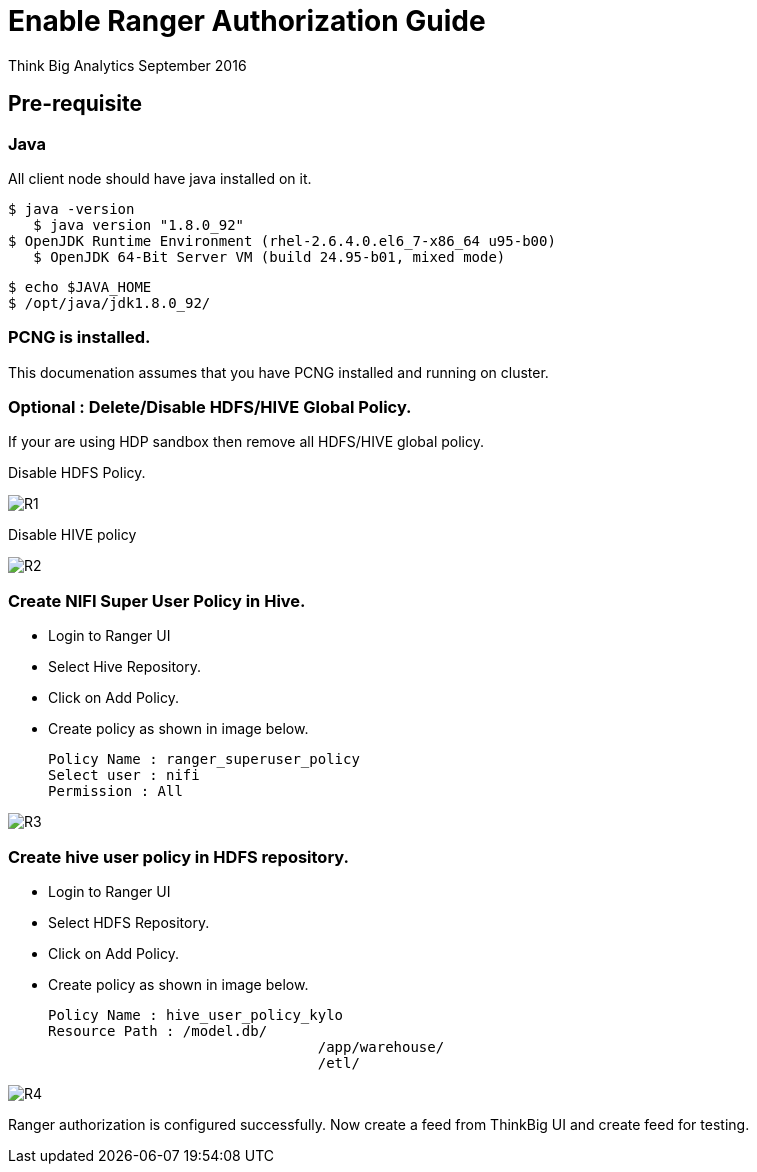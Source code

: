 = Enable Ranger Authorization Guide
ifdef::env-github,env-browser[:outfilesuffix: .adoc]

Think Big Analytics
September 2016

:toc:
:toclevels: 2
:toc-title: Contents

== Pre-requisite

=== Java 

All client node should have java installed  on it.
	
	$ java -version
    $ java version "1.8.0_92"
	$ OpenJDK Runtime Environment (rhel-2.6.4.0.el6_7-x86_64 u95-b00)
    $ OpenJDK 64-Bit Server VM (build 24.95-b01, mixed mode)

    $ echo $JAVA_HOME
    $ /opt/java/jdk1.8.0_92/

=== PCNG is installed.	
This documenation assumes that you have PCNG installed and running on cluster.	
	
=== Optional : Delete/Disable HDFS/HIVE Global Policy. 
If your are using HDP sandbox then remove all HDFS/HIVE global policy.

Disable HDFS Policy. 

image::images/R1.png[]


Disable HIVE policy

image::images/R2.png[]


=== Create NIFI Super User Policy in Hive.
* Login to Ranger UI
* Select Hive Repository.
* Click on Add Policy.
* Create policy as shown in image below.

	Policy Name : ranger_superuser_policy
	Select user : nifi
	Permission : All

image::images/R3.png[]


=== Create hive user policy in HDFS repository.
* Login to Ranger UI
* Select HDFS Repository.
* Click on Add Policy.
* Create policy as shown in image below.

	Policy Name : hive_user_policy_kylo
	Resource Path : /model.db/ 
					/app/warehouse/ 
					/etl/
					
image::images/R4.png[]



Ranger authorization is configured successfully. Now create a feed from ThinkBig UI and create feed for testing.

